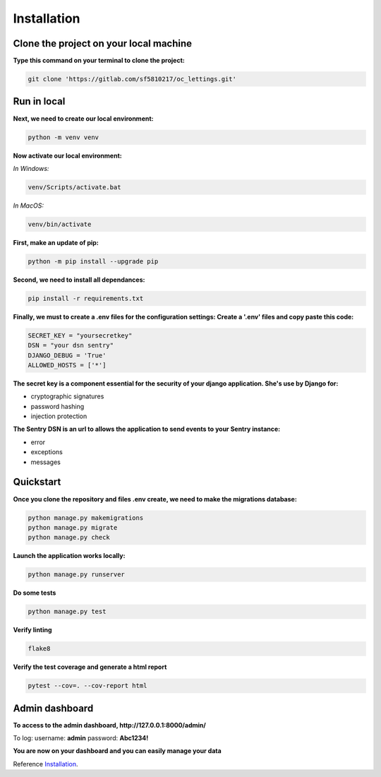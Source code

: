 .. _Installation:

============
Installation
============


Clone the project on your local machine
=======================================

**Type this command on your terminal to clone the project:**

.. code-block::

    git clone 'https://gitlab.com/sf5810217/oc_lettings.git'


Run in local
============

**Next, we need to create our local environment:**

.. code-block::

    python -m venv venv

**Now activate our local environment:**

*In Windows:*

.. code-block::

    venv/Scripts/activate.bat

*In MacOS:*

.. code-block::

    venv/bin/activate

**First, make an update of pip:**

.. code-block::

    python -m pip install --upgrade pip

**Second, we need to install all dependances:**

.. code-block::

    pip install -r requirements.txt

**Finally, we must to create a .env files for the configuration settings:
Create a '.env' files and copy paste this code:**

.. code-block::

    SECRET_KEY = "yoursecretkey"
    DSN = "your dsn sentry"
    DJANGO_DEBUG = 'True'
    ALLOWED_HOSTS = ['*']

**The secret key is a component essential for the security of your django application. She's use by Django
for:**

* cryptographic signatures
* password hashing
* injection protection

**The Sentry DSN is an url to allows the application to send events to your Sentry instance:**

* error
* exceptions
* messages

Quickstart
==========

**Once you clone the repository and files .env create, we need to make the migrations database:**

.. code-block::
 
    python manage.py makemigrations
    python manage.py migrate
    python manage.py check

**Launch the application works locally:**

.. code-block::

    python manage.py runserver

**Do some tests**

.. code-block::

    python manage.py test

**Verify linting**


.. code-block::

    flake8

**Verify the test coverage and generate a html report**

.. code-block::

    pytest --cov=. --cov-report html


Admin dashboard
===============

**To access to the admin dashboard, http://127.0.0.1:8000/admin/**

.. image:: img/admin.png

To log:
username: **admin**
password: **Abc1234!** 

.. image:: img/login.png

**You are now on your dashboard and you can easily manage your data**

.. image:: img/login.png


Reference `Installation`_.